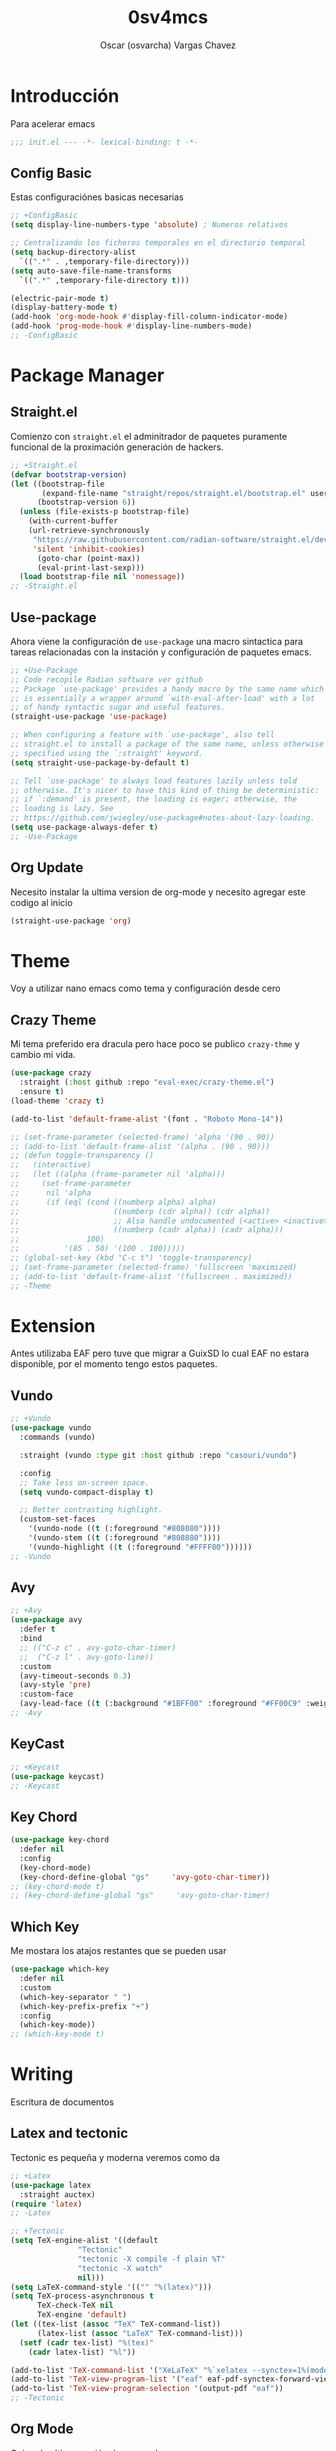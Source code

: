 #+TITLE: 0sv4mcs
#+AUTHOR: Oscar (osvarcha) Vargas Chavez
#+auto_tangle: t
#+OPTIONS: font:*bigger


* Introducción
Para acelerar emacs

#+begin_src emacs-lisp :results silent :tangle init.el
;;; init.el --- -*- lexical-binding: t -*-
#+end_src

** Config Basic

Estas configuraciónes basicas necesarias

#+begin_src emacs-lisp :results silent :tangle init.el
  ;; +ConfigBasic
  (setq display-line-numbers-type 'absolute) ; Numeros relativos

  ;; Centralizando los ficheros temporales en el directorio temporal
  (setq backup-directory-alist
	`((".*" . ,temporary-file-directory)))
  (setq auto-save-file-name-transforms
	`((".*" ,temporary-file-directory t)))

  (electric-pair-mode t)
  (display-battery-mode t)
  (add-hook 'org-mode-hook #'display-fill-column-indicator-mode)
  (add-hook 'prog-mode-hook #'display-line-numbers-mode)
  ;; -ConfigBasic
#+end_src

* Package Manager
** Straight.el

Comienzo con ~straight.el~ el adminitrador de paquetes puramente
funcional de la proximación generación de hackers.

#+NAME: Package Manager Straigth.el
#+BEGIN_SRC emacs-lisp :results silent :tangle init.el
;; +Straight.el
(defvar bootstrap-version)
(let ((bootstrap-file
       (expand-file-name "straight/repos/straight.el/bootstrap.el" user-emacs-directory))
      (bootstrap-version 6))
  (unless (file-exists-p bootstrap-file)
    (with-current-buffer
	(url-retrieve-synchronously
	 "https://raw.githubusercontent.com/radian-software/straight.el/develop/install.el"
	 'silent 'inhibit-cookies)
      (goto-char (point-max))
      (eval-print-last-sexp)))
  (load bootstrap-file nil 'nomessage))
;; -Straight.el
#+END_SRC

** Use-package

Ahora viene la configuración de ~use-package~ una macro sintactica para
tareas relacionadas con la instación y configuración de paquetes emacs.

#+BEGIN_SRC emacs-lisp :results silent :tangle init.el
;; +Use-Package
;; Code recopile Radian software ver github
;; Package `use-package' provides a handy macro by the same name which
;; is essentially a wrapper around `with-eval-after-load' with a lot
;; of handy syntactic sugar and useful features.
(straight-use-package 'use-package)

;; When configuring a feature with `use-package', also tell
;; straight.el to install a package of the same name, unless otherwise
;; specified using the `:straight' keyword.
(setq straight-use-package-by-default t)

;; Tell `use-package' to always load features lazily unless told
;; otherwise. It's nicer to have this kind of thing be deterministic:
;; if `:demand' is present, the loading is eager; otherwise, the
;; loading is lazy. See
;; https://github.com/jwiegley/use-package#notes-about-lazy-loading.
(setq use-package-always-defer t)
;; -Use-Package
#+END_SRC

** Org Update
Necesito instalar la ultima version de org-mode y necesito agregar
este codigo al inicio

#+begin_src emacs-lisp :results silent :tangle init.el
(straight-use-package 'org)
#+end_src

* Theme
Voy a utilizar nano emacs como tema y configuración desde cero

** Crazy Theme
Mi tema preferido era dracula pero hace poco se publico ~crazy-thme~ y
cambio mi vida.

#+begin_src emacs-lisp :results silent :tangle init.el
(use-package crazy
  :straight (:host github :repo "eval-exec/crazy-theme.el")
  :ensure t)
(load-theme 'crazy t)

(add-to-list 'default-frame-alist '(font . "Roboto Mono-14"))

;; (set-frame-parameter (selected-frame) 'alpha '(90 . 90))
;; (add-to-list 'default-frame-alist '(alpha . (90 . 90)))
;; (defun toggle-transparency ()
;;   (interactive)
;;   (let ((alpha (frame-parameter nil 'alpha)))
;;     (set-frame-parameter
;;      nil 'alpha
;;      (if (eql (cond ((numberp alpha) alpha)
;;                     ((numberp (cdr alpha)) (cdr alpha))
;;                     ;; Also handle undocumented (<active> <inactive>) form.
;;                     ((numberp (cadr alpha)) (cadr alpha)))
;;               100)
;;          '(85 . 50) '(100 . 100)))))
;; (global-set-key (kbd "C-c t") 'toggle-transparency)
;; (set-frame-parameter (selected-frame) 'fullscreen 'maximized)
;; (add-to-list 'default-frame-alist '(fullscreen . maximized))
;; -Theme
#+end_src

* Extension
Antes utilizaba EAF pero tuve que migrar a GuixSD lo cual EAF no
estara disponible, por el momento tengo estos paquetes.

** Vundo

#+begin_src emacs-lisp :results silent :tangle init.el
;; +Vundo
(use-package vundo
  :commands (vundo)

  :straight (vundo :type git :host github :repo "casouri/vundo")

  :config
  ;; Take less on-screen space.  
  (setq vundo-compact-display t)

  ;; Better contrasting highlight.
  (custom-set-faces
    '(vundo-node ((t (:foreground "#808080"))))
    '(vundo-stem ((t (:foreground "#808080"))))
    '(vundo-highlight ((t (:foreground "#FFFF00"))))))
;; -Vundo
#+end_src

** Avy

#+begin_src emacs-lisp :results silent :tangle init.el
;; +Avy
(use-package avy
  :defer t
  :bind
  ;; (("C-z c" . avy-goto-char-timer)
  ;;  ("C-z l" . avy-goto-line))
  :custom
  (avy-timeout-seconds 0.3)
  (avy-style 'pre)
  :custom-face
  (avy-lead-face ((t (:background "#1BFF00" :foreground "#FF00C9" :weight bold)))))
;; -Avy
#+end_src

** KeyCast

#+begin_src emacs-lisp :results silent :tangle init.el
;; +Keycast
(use-package keycast)
;; -Keycast
#+end_src

** Key Chord

#+begin_src emacs-lisp :results silent :tangle init.el
(use-package key-chord
  :defer nil
  :config
  (key-chord-mode)
  (key-chord-define-global "gs"     'avy-goto-char-timer))
;; (key-chord-mode t)
;; (key-chord-define-global "gs"     'avy-goto-char-timer)
#+end_src

** Which Key

Me mostara los atajos restantes que se pueden usar

#+begin_src emacs-lisp :results silent :tangle init.el
(use-package which-key
  :defer nil
  :custom
  (which-key-separator " ")
  (which-key-prefix-prefix "+")
  :config
  (which-key-mode))
;; (which-key-mode t)
#+end_src

* Writing
Escritura de documentos

** Latex and tectonic
Tectonic es pequeña y moderna veremos como da

#+begin_src emacs-lisp :results silent :tangle init.el
;; +Latex
(use-package latex
  :straight auctex)
(require 'latex)
;; -Latex

;; +Tectonic
(setq TeX-engine-alist '((default
			   "Tectonic"
			   "tectonic -X compile -f plain %T"
			   "tectonic -X watch"
			   nil)))
(setq LaTeX-command-style '(("" "%(latex)")))
(setq TeX-process-asynchronous t
      TeX-check-TeX nil
      TeX-engine 'default)
(let ((tex-list (assoc "TeX" TeX-command-list))
      (latex-list (assoc "LaTeX" TeX-command-list)))
  (setf (cadr tex-list) "%(tex)"
	(cadr latex-list) "%l"))

(add-to-list 'TeX-command-list '("XeLaTeX" "%`xelatex --synctex=1%(mode)%' %t" TeX-run-TeX nil t))
(add-to-list 'TeX-view-program-list '("eaf" eaf-pdf-synctex-forward-view))
(add-to-list 'TeX-view-program-selection '(output-pdf "eaf"))
;; -Tectonic
#+end_src

** Org Mode

Quiero la ultima versión de org mode

#+begin_src emacs-lisp :results silent :tangle init.el
;; +Org
;; OrgSuperstart
(use-package org-superstar
  :ensure t
  :defer t)

(require 'org)

(setq org-superstar-headline-bullets-list '("●" "◉" "○" "◆" "●" "○" "◆"))
(add-hook 'org-mode-hook 'org-superstar-mode) ; activar en org-mode
(add-hook 'org-mode-hook 'auto-fill-mode) ; activar auto-fill

(setq org-format-latex-options '(
				 :foreground default
				 :background default
				 :scale 2.5
				 :html-foreground "Black"
				 :html-background "Transparent"
				 :html-scale 1.5
				 :matchers ("begin"
					    "$1"
					    "$"
					    "$$"
					    "\\("
					    "\\["))
      org-src-preserve-indentation t
      org-fontify-whole-heading-line t
      org-src-fontify-natively t)

(set-face-attribute 'org-level-1 nil :height 1.5 :bold t)
(set-face-attribute 'org-level-2 nil :height 1.4 :bold t)
(set-face-attribute 'org-level-3 nil :height 1.3 :bold t)
(set-face-attribute 'org-level-4 nil :height 1.2 :bold t)
(set-face-attribute 'org-document-title nil :height 3.0 :bold t)

(custom-set-faces
 '(org-block ((t (:inherit fixed-pitch :background "black" :foreground "white")))))

;; (set-face-attribute 'org-block nil :background "black" :foreground "white")
;; -Org
#+end_src

*** Paquetes de Org
Para enrederar mi archivo README.org con mi init.el utilizo 

#+begin_src emacs-lisp :results silent :tangle init.el
;; +OrgAutoTangle
(use-package org-auto-tangle
  :defer t)
;; -OrgAutoTangle
#+end_src

** Lenguajes en org mode

Agrego complementos de org-babel por ejemplo en windows utilizo
powershell como shell principal, se que es lento pero es lo que hay en
la porqueria de windows

#+begin_src emacs-lisp :results silent :tangle init.el
;; Para windows
(use-package ob-powershell)
#+end_src

#+begin_src emacs-lisp :results silent :tangle init.el
;; +LanguagesOrgMode
(org-babel-do-load-languages
 'org-babel-load-languages
 '((python . t)
   (powershell . t)))
;; -LanguagesOrgMOdex
#+end_src


* Languages
Configuración de diferentes lenguajes

** Python

Uso anaconda como distribución de python con su gestor conda asi que
primero necesito instaldo el paquete ~conda~. Pero tuve que migrar a
Gnu/GuixSD y conda es un problema de hecho planeo arreglar esto.

#+begin_src emacs-lisp :results silent :tangle init.el
;; +Conda
(use-package conda
  :custom
  (conda-anaconda-home "c:/Users/osvar/miniconda3")
  :config
  (setq conda-env-home-directory (expand-file-name "c:/Users/osvar/miniconda3"))
  ;; if you want interactive shell support, include:
  (conda-env-initialize-interactive-shells)
  ;; if you want eshell support, include:
  (conda-env-initialize-eshell)
  )
;; -Conda
#+end_src

* Completion
Necesito la una forma de interación y en primera instancia tengo a vertico.

** Vertico
Vertico lo tengo como primeraf marco de finalización para el
minibuffer ademas de tambien tengo  savehist para que funcione  de
manera adeucada para que se recupere a la ultima versión

#+begin_src emacs-lisp :results silent :tangle init.el
;; +Vertico
(use-package vertico
  :init
  (vertico-mode))
;; -Vertico

;; +Savehist
(use-package savehist
  :init
  (savehist-mode))
;; -Savehist
#+end_src

* Variables de configuración
Necesito tener este archivo para tener mi configuración personalizada

#+begin_src emacs-lisp :results silent :tangle init.el
;; +CustomFile
(setq custom-file (expand-file-name "var-custom.el" user-emacs-directory))
(load custom-file)
;; -CustomFile
#+end_src

** Ajustes de Calendario y Agenda
